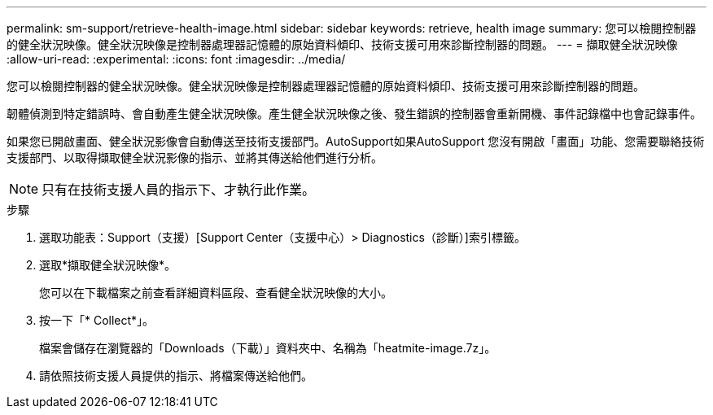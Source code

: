 ---
permalink: sm-support/retrieve-health-image.html 
sidebar: sidebar 
keywords: retrieve, health image 
summary: 您可以檢閱控制器的健全狀況映像。健全狀況映像是控制器處理器記憶體的原始資料傾印、技術支援可用來診斷控制器的問題。 
---
= 擷取健全狀況映像
:allow-uri-read: 
:experimental: 
:icons: font
:imagesdir: ../media/


[role="lead"]
您可以檢閱控制器的健全狀況映像。健全狀況映像是控制器處理器記憶體的原始資料傾印、技術支援可用來診斷控制器的問題。

韌體偵測到特定錯誤時、會自動產生健全狀況映像。產生健全狀況映像之後、發生錯誤的控制器會重新開機、事件記錄檔中也會記錄事件。

如果您已開啟畫面、健全狀況影像會自動傳送至技術支援部門。AutoSupport如果AutoSupport 您沒有開啟「畫面」功能、您需要聯絡技術支援部門、以取得擷取健全狀況影像的指示、並將其傳送給他們進行分析。

[NOTE]
====
只有在技術支援人員的指示下、才執行此作業。

====
.步驟
. 選取功能表：Support（支援）[Support Center（支援中心）> Diagnostics（診斷）]索引標籤。
. 選取*擷取健全狀況映像*。
+
您可以在下載檔案之前查看詳細資料區段、查看健全狀況映像的大小。

. 按一下「* Collect*」。
+
檔案會儲存在瀏覽器的「Downloads（下載）」資料夾中、名稱為「heatmite-image.7z」。

. 請依照技術支援人員提供的指示、將檔案傳送給他們。

